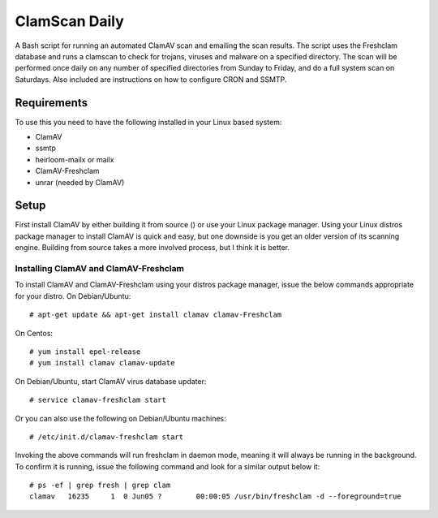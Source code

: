 ==============
ClamScan Daily
==============

A Bash script for running an automated ClamAV scan and emailing the scan results. The script uses the Freshclam database and runs a clamscan to check for trojans, viruses and malware on a specified directory. The scan will be performed once daily on any number of specified directories from Sunday to Friday, and do a full system scan on Saturdays. Also included are instructions on how to configure CRON and SSMTP.

Requirements
============

To use this you need to have the following installed in your Linux based system:

- ClamAV
- ssmtp
- heirloom-mailx or mailx 
- ClamAV-Freshclam 
- unrar (needed by ClamAV)

Setup
=====

First install ClamAV by either building it from source () or use your Linux package manager. Using your Linux distros package manager to install ClamAV is quick and easy, but one downside is you get an older version of its scanning engine. Building from source takes a more involved process, but I think it is better.

Installing ClamAV and ClamAV-Freshclam
--------------------------------------
To install ClamAV and ClamAV-Freshclam using your distros package manager, issue the below commands appropriate for your distro.
On Debian/Ubuntu:
::
  # apt-get update && apt-get install clamav clamav-Freshclam

On Centos:
::
  # yum install epel-release
  # yum install clamav clamav-update

On Debian/Ubuntu, start ClamAV virus database updater:
::
  # service clamav-freshclam start

Or you can also use the following on Debian/Ubuntu machines:
::
 # /etc/init.d/clamav-freshclam start

Invoking the above commands will run freshclam in daemon mode, meaning it will always be running in the background. To confirm it is running, issue the following command and look for a similar output below it:
::
  # ps -ef | grep fresh | grep clam
  clamav   16235     1  0 Jun05 ?        00:00:05 /usr/bin/freshclam -d --foreground=true
